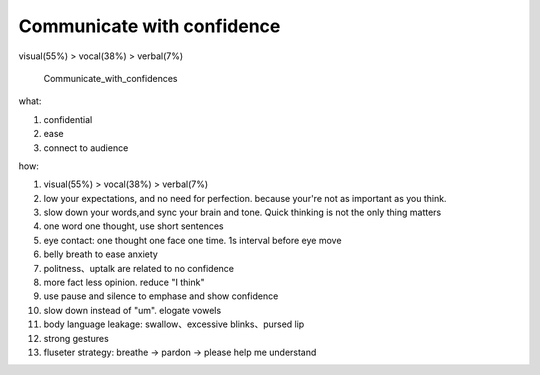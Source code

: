 Communicate with confidence
================================
visual(55%) > vocal(38%) > verbal(7%)

.. figure:: /images/Communicate_with_confidence.png
   :scale: 45%

   Communicate_with_confidences


what:

1. confidential
2. ease
3. connect to audience

how:

1. visual(55%) > vocal(38%) > verbal(7%)
2. low your expectations, and no need for perfection. because your're not as important as you think.
3. slow down your words,and sync your brain and tone. Quick thinking is not the only thing matters
4. one word one thought, use short sentences 
5. eye contact: one thought one face one time. 1s interval before eye move
6. belly breath to ease anxiety
7. politness、uptalk are related to no confidence
8. more fact less opinion. reduce "I think"
9. use pause and silence to emphase and show confidence
10. slow down instead of "um". elogate vowels
11. body language leakage: swallow、excessive blinks、pursed lip
12. strong gestures
13. fluseter strategy: breathe -> pardon -> please help me understand 